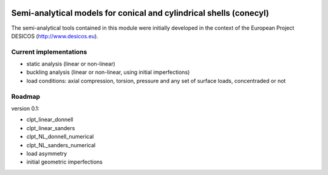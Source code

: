 .. image:: https://raw.github.com/saullocastro/compmech/master/cubature_logo.png
    :align: center

Semi-analytical models for conical and cylindrical shells (conecyl)
-------------------------------------------------------------------
The semi-analytical tools contained in this module were initially
developed in the context of the European Project DESICOS
(http://www.desicos.eu).

-----------------------
Current implementations
-----------------------

- static analysis (linear or non-linear)
- buckling analysis (linear or non-linear, using initial imperfections)
- load conditions: axial compression, torsion, pressure and any set of
  surface loads, concentraded or not

-------
Roadmap
-------

version 0.1:

- clpt_linear_donnell
- clpt_linear_sanders
- clpt_NL_donnell_numerical
- clpt_NL_sanders_numerical
- load asymmetry
- initial geometric imperfections

